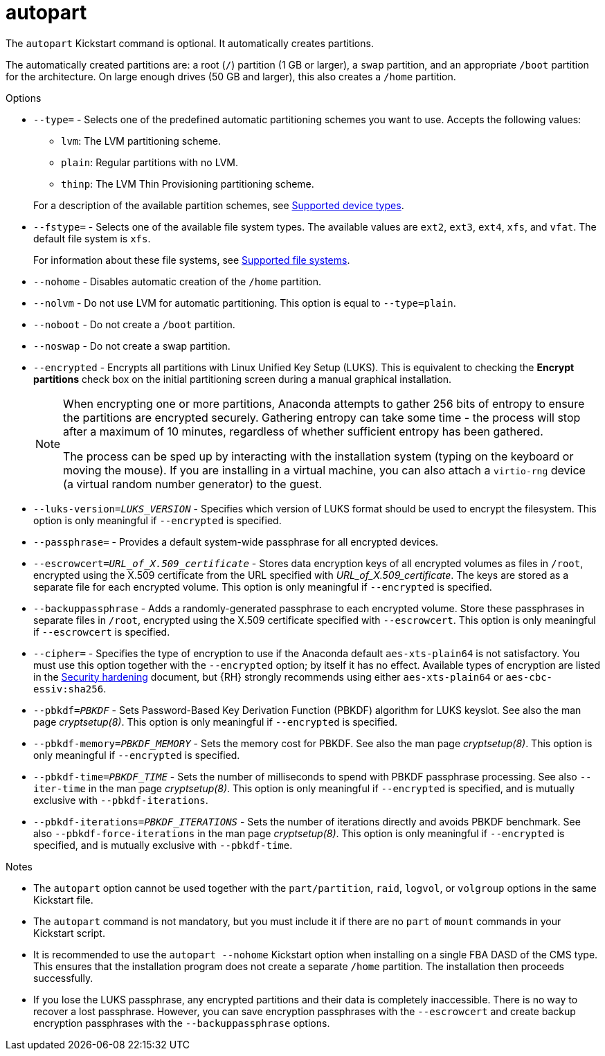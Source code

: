 [id="autopart_{context}"]
= autopart

The [command]`autopart` Kickstart command is optional. It automatically creates partitions.

The automatically created partitions are: a root ([filename]`/`) partition (1 GB or larger), a [filename]`swap` partition, and an appropriate [filename]`/boot` partition for the architecture. On large enough drives (50{nbsp}GB and larger), this also creates a [filename]`/home` partition.


.Options

* [option]`--type=` - Selects one of the predefined automatic partitioning schemes you want to use. Accepts the following values:
+
====
* `lvm`: The LVM partitioning scheme.
* `plain`: Regular partitions with no LVM.
* `thinp`: The LVM Thin Provisioning partitioning scheme.
====
+
For a description of the available partition schemes, see xref:assembly_partitioning-reference.adoc#supported-device-types_partitioning-reference[Supported device types].

* [option]`--fstype=` - Selects one of the available file system types. The available values are `ext2`, `ext3`, `ext4`, `xfs`, and `vfat`. The default file system is `xfs`.
+
For information about these file systems, see xref:assembly_partitioning-reference.adoc#supported-file-systems_partitioning-reference[Supported file systems].

* [option]`--nohome` - Disables automatic creation of the `/home` partition.

* [option]`--nolvm` - Do not use LVM for automatic partitioning. This option is equal to [option]`--type=plain`.

* [option]`--noboot` - Do not create a `/boot` partition.

* [option]`--noswap` - Do not create a swap partition.

* [option]`--encrypted` - Encrypts all partitions with Linux Unified Key Setup (LUKS). This is equivalent to checking the [GUI]*Encrypt partitions* check box on the initial partitioning screen during a manual graphical installation.
+
[NOTE]
====
When encrypting one or more partitions, Anaconda attempts to gather 256 bits of entropy to ensure the partitions are encrypted securely. Gathering entropy can take some time - the process will stop after a maximum of 10 minutes, regardless of whether sufficient entropy has been gathered.

The process can be sped up by interacting with the installation system (typing on the keyboard or moving the mouse). If you are installing in a virtual machine, you can also attach a `virtio-rng` device (a virtual random number generator) to the guest.

// as described in the link:https://access.redhat.com/documentation/en-US/Red_Hat_Enterprise_Linux/7/html/Virtualization_Deployment_and_Administration_Guide/sect-Guest_virtual_machine_device_configuration-Random_number_generator_device.html[{RHEL}{nbsp}7 Virtualization Deployment and Administration Guide].
====

* [option]`--luks-version=_LUKS_VERSION_` - Specifies which version of LUKS format should be used to encrypt the filesystem. This option is only meaningful if [option]`--encrypted` is specified.

* [option]`--passphrase=` - Provides a default system-wide passphrase for all encrypted devices.

* [option]`--escrowcert=__URL_of_X.509_certificate__` - Stores data encryption keys of all encrypted volumes as files in [filename]`/root`, encrypted using the X.509 certificate from the URL specified with __URL_of_X.509_certificate__. The keys are stored as a separate file for each encrypted volume. This option is only meaningful if [option]`--encrypted` is specified.

* [option]`--backuppassphrase` - Adds a randomly-generated passphrase to each encrypted volume. Store these passphrases in separate files in [filename]`/root`, encrypted using the X.509 certificate specified with [option]`--escrowcert`. This option is only meaningful if [option]`--escrowcert` is specified.

* [option]`--cipher=` - Specifies the type of encryption to use if the Anaconda default `aes-xts-plain64` is not satisfactory. You must use this option together with the [option]`--encrypted` option; by itself it has no effect. Available types of encryption are listed in the link:https://access.redhat.com/documentation/en-us/red_hat_enterprise_linux/8/html-single/security_hardening/[Security hardening] document, but {RH} strongly recommends using either `aes-xts-plain64` or `aes-cbc-essiv:sha256`.

* [option]`--pbkdf=_PBKDF_` - Sets Password-Based Key Derivation Function (PBKDF) algorithm for LUKS keyslot. See also the man page _cryptsetup(8)_. This option is only meaningful if [option]`--encrypted` is specified.

* [option]`--pbkdf-memory=__PBKDF_MEMORY__` - Sets the memory cost for PBKDF.  See also the man page _cryptsetup(8)_. This option is only meaningful if [option]`--encrypted` is specified.

* [option]`--pbkdf-time=__PBKDF_TIME__` - Sets the number of milliseconds to spend with PBKDF passphrase processing. See also [option]`--iter-time` in the man page _cryptsetup(8)_. This option is only meaningful if [option]`--encrypted` is specified, and is mutually exclusive with [option]`--pbkdf-iterations`.

* [option]`--pbkdf-iterations=__PBKDF_ITERATIONS__` - Sets the number of iterations directly and avoids PBKDF benchmark. See also [option]`--pbkdf-force-iterations` in the man page _cryptsetup(8)_. This option is only meaningful if [option]`--encrypted` is specified, and is mutually exclusive with [option]`--pbkdf-time`.


.Notes

* The [command]`autopart` option cannot be used together with the [command]`part/partition`, [command]`raid`, [command]`logvol`, or [command]`volgroup` options in the same Kickstart file.

* The [command]`autopart` command is not mandatory, but you must include it if there are no [command]`part` of [command]`mount` commands in your Kickstart script.

* It is recommended to use the [option]`autopart --nohome` Kickstart option when installing on a single FBA DASD of the CMS type. This ensures that the installation program does not create a separate [filename]`/home` partition. The installation then proceeds successfully.

* If you lose the LUKS passphrase, any encrypted partitions and their data is completely inaccessible. There is no way to recover a lost passphrase. However, you can save encryption passphrases with the [option]`--escrowcert` and create backup encryption passphrases with the [option]`--backuppassphrase` options.
